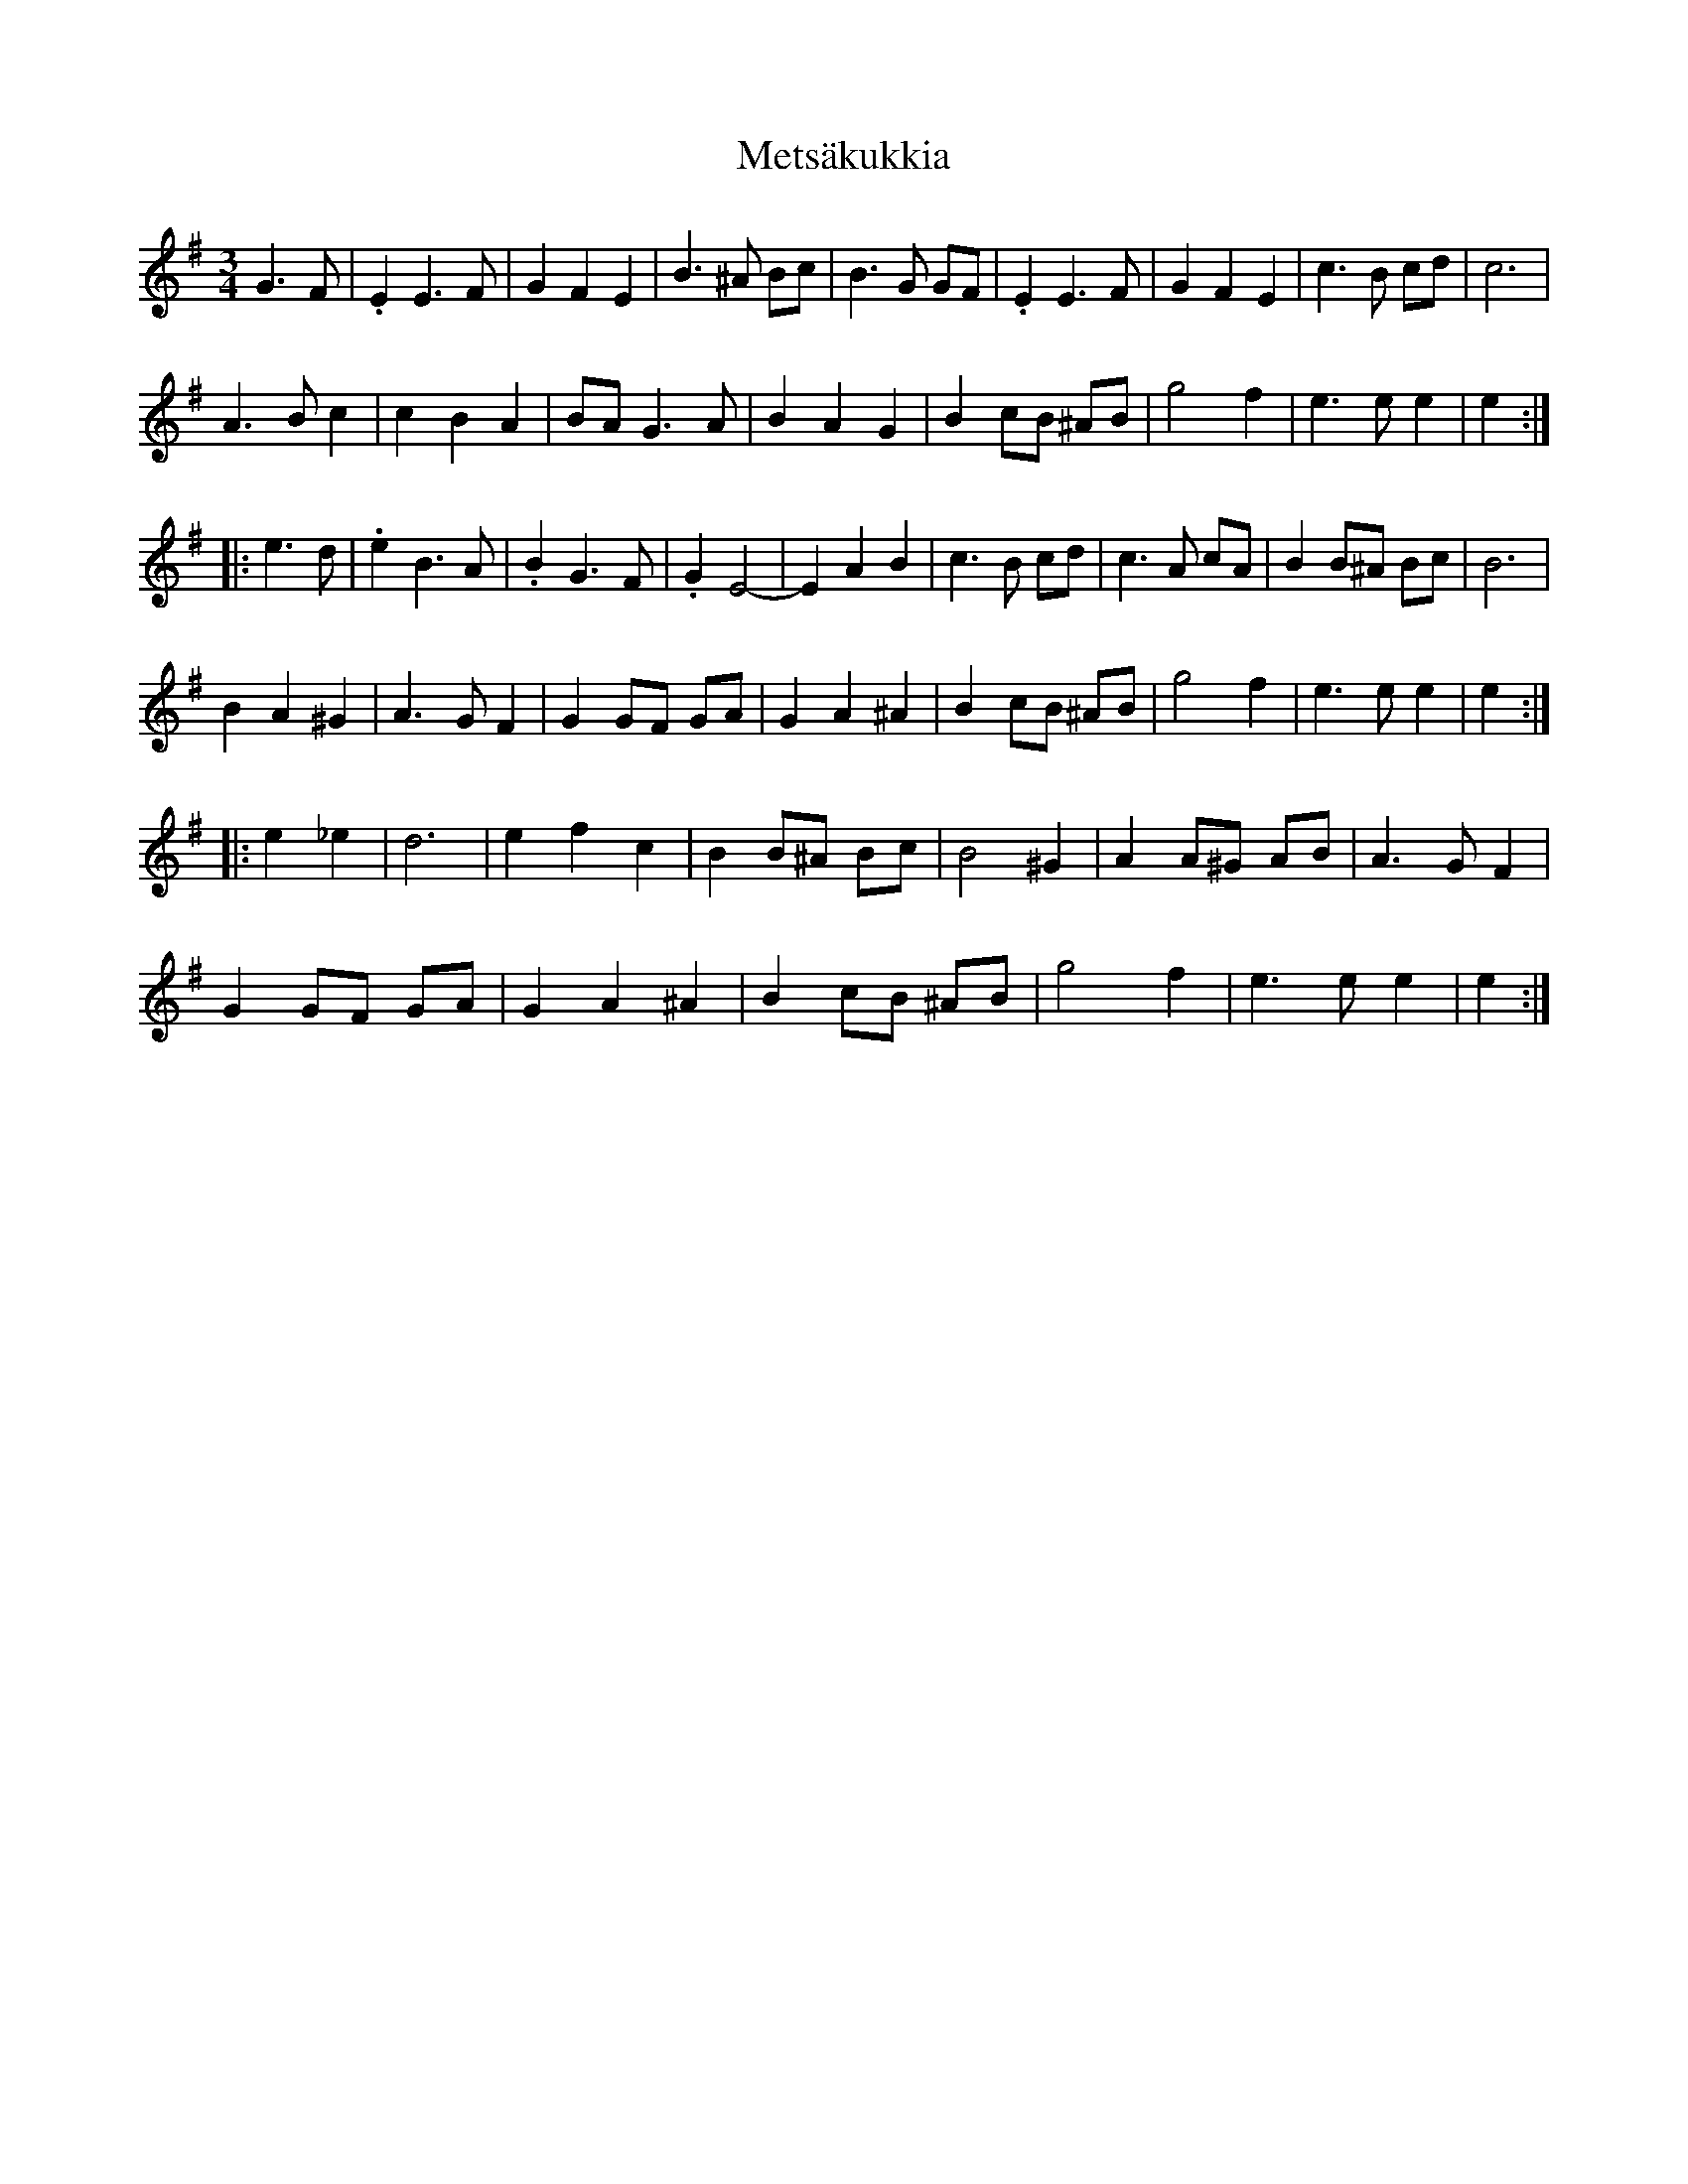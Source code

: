 X: 26462
T: Metsäkukkia
R: waltz
M: 3/4
K: Eminor
G3 F|.E2 E3F|G2F2E2|B3^A Bc|B3G GF|.E2 E3F|G2F2E2|c3B cd|c6|
A3B c2|c2B2A2|BA G3A|B2A2G2|B2 cB ^AB|g4 f2|e3e e2|e2:|
|:e3d|.e2 B3A|.B2 G3F|.G2 E4-|E2A2B2|c3B cd|c3A cA|B2 B^A Bc|B6|
B2A2^G2|A3G F2|G2 GF GA|G2A2^A2|B2 cB ^AB|g4 f2|e3e e2|e2:|
|:e2_e2|d6|e2f2c2|B2 B^A Bc|B4^G2|A2 A^G AB|A3G F2|
G2 GF GA|G2A2^A2|B2 cB ^AB|g4 f2|e3e e2|e2:|

